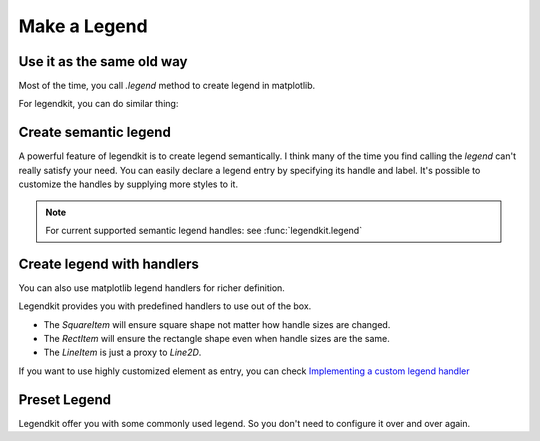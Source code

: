 Make a Legend
=============

Use it as the same old way
--------------------------

Most of the time, you call `.legend` method to
create legend in matplotlib.

.. plot::
    :context: close-figs

    >>> _ = plt.figure(figsize=(5, 3))
    >>> x = np.arange(0, 10, 0.1)
    >>> plt.plot(x, np.sin(x), label="sin")
    >>> plt.plot(x, np.cos(x), label="cos")
    >>> plt.legend()

For legendkit, you can do similar thing:

.. plot::
    :context: close-figs

    >>> from legendkit import legend
    >>> _ = plt.figure(figsize=(5, 3))
    >>> plt.plot(x, np.sin(x), label="sin")
    >>> plt.plot(x, np.cos(x), label="cos")
    >>> legend()

Create semantic legend
----------------------

A powerful feature of legendkit is to create legend semantically.
I think many of the time you find calling the `legend` can't really
satisfy your need. You can easily declare a legend entry by specifying
its handle and label. It's possible to customize the handles by supplying
more styles to it.

.. plot::
    :context: close-figs

    >>> _, ax = plt.subplots(figsize=(1, 1.5)); ax.set_axis_off()
    >>> legend_items = [
    ...     ('square', 'Item 1'), # use default style
    ...     ('rect', 'Item 2', dict(color='#01949A')),
    ...     ('circle', 'Item 3', dict(ec='#DB1F48', lw=1.5)),
    ...     ('boxplot', 'Box 1', dict(fc='#E5DDC8')),
    ... ]
    >>> legend(legend_items=legend_items)

.. note::
    For current supported semantic legend handles: see :func:`legendkit.legend`

Create legend with handlers
---------------------------

You can also use matplotlib legend handlers for richer definition.

Legendkit provides you with predefined handlers to use out of the box.

- The `SquareItem` will ensure square shape not matter how handle sizes are changed.
- The `RectItem` will ensure the rectangle shape even when handle sizes are the same.
- The `LineItem` is just a proxy to `Line2D`.

If you want to use highly customized element as entry, you can check
`Implementing a custom legend handler <https://matplotlib.org/stable/tutorials/intermediate/legend_guide.html#implementing-a-custom-legend-handler>`_


.. plot::
    :context: close-figs

    >>> from legendkit.handles import SquareItem, CircleItem, RectItem, LineItem
    >>> from matplotlib.lines import Line2D
    >>> _, ax = plt.subplots(figsize=(2, 1.5)); ax.set_axis_off()
    >>> legend(
    ...   handles=[SquareItem(), CircleItem(), RectItem(), LineItem(), Line2D([], [])],
    ...   labels=['Square', 'Circle', 'Rect', 'Line', 'Matplotlib Line'],
    ... )

Preset Legend
-------------

Legendkit offer you with some commonly used legend.
So you don't need to configure it over and over again.

.. plot::
    :context: close-figs

    >>> from legendkit import cat_legend
    >>> _, axes = plt.subplots(1, 4, figsize=(4, 1))
    >>> for handle, ax in zip(["circle", "triangle", "square", "star"], axes):
    ...     ax.set_axis_off()
    ...     cat_legend(ax=ax, colors=[".1", ".4", ".7"], labels=["1", "2", "3"], handle=handle)


.. plot::
    :context: close-figs

    >>> from legendkit import size_legend
    >>> _, axes = plt.subplots(1, 4, figsize=(4, 1.5))
    >>> for handle, ax in zip(["circle", "triangle", "square", "star"], axes):
    ...     ax.set_axis_off()
    ...     size_legend(sizes=np.arange(1, 101, 1), handle=handle, ax=ax)


